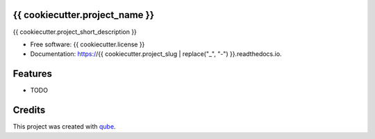 {{ cookiecutter.project_name }}
-----------------------------------

.. image:: https://github.com/qbicsoftware/{{ cookiecutter.project_slug }}/workflows/Build%20Maven%20Package/badge.svg
    :target: https://github.com/qbicsoftware/{{ cookiecutter.project_slug }}/workflows/Build%20Maven%20Package/badge.svg
    :alt: Github Workflow Build Maven Package Status

.. image:: https://github.com/qbicsoftware/{{ cookiecutter.project_slug }}/workflows/Run%20Maven%20Tests/badge.svg
    :target: https://github.com/qbicsoftware/{{ cookiecutter.project_slug }}/workflows/Run%20Maven%20Tests/badge.svg
    :alt: Github Workflow Tests Status

.. image:: https://github.com/qbicsoftware/{{ cookiecutter.project_slug }}/workflows/QUBE%20lint/badge.svg
    :target: https://github.com/qbicsoftware/{{ cookiecutter.project_slug }}/workflows/QUBE%20lint/badge.svg
    :alt: qube Lint Status

.. image:: https://readthedocs.org/projects/{{ cookiecutter.project_slug | replace("_", "-") }}/badge/?version=latest
    :target: https://{{ cookiecutter.project_slug | replace("_", "-") }}.readthedocs.io/en/latest/?badge=latest
    :alt: Documentation Status

.. image:: https://flat.badgen.net/dependabot/thepracticaldev/dev.to?icon=dependabot
    :target: https://flat.badgen.net/dependabot/thepracticaldev/dev.to?icon=dependabot
    :alt: Dependabot Enabled


{{ cookiecutter.project_short_description }}

* Free software: {{ cookiecutter.license }}
* Documentation: https://{{ cookiecutter.project_slug | replace("_", "-") }}.readthedocs.io.

Features
--------

* TODO

Credits
-------

This project was created with qube_.

.. _qube: https://github.com/qbicsoftware/qube
